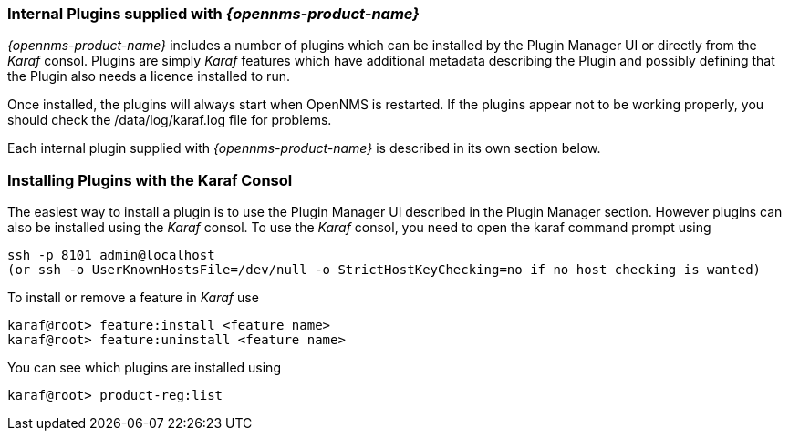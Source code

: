 
// Allow GitHub image rendering
:imagesdir: ../../images

=== Internal Plugins supplied with _{opennms-product-name}_
_{opennms-product-name}_ includes a number of plugins which can be installed by the Plugin Manager 
UI or directly from the _Karaf_ consol. Plugins are simply _Karaf_ features which have additional 
metadata describing the Plugin and possibly defining that the Plugin also needs a licence installed to run.

Once installed, the plugins will always start when OpenNMS is restarted. If the plugins appear not to be working properly, you should check the /data/log/karaf.log file for problems.

Each internal plugin supplied with _{opennms-product-name}_ is described in its own section below.

=== Installing Plugins with the Karaf Consol
The easiest way to install a plugin is to use the Plugin Manager UI described in the Plugin Manager section. However plugins can also be installed using the _Karaf_ consol. To use the _Karaf_ consol, you need to open the karaf command prompt using
----
ssh -p 8101 admin@localhost
(or ssh -o UserKnownHostsFile=/dev/null -o StrictHostKeyChecking=no if no host checking is wanted)
----
To install or remove a feature in _Karaf_ use
----
karaf@root> feature:install <feature name>
karaf@root> feature:uninstall <feature name>
----
You can see which plugins are installed using
----
karaf@root> product-reg:list
----



